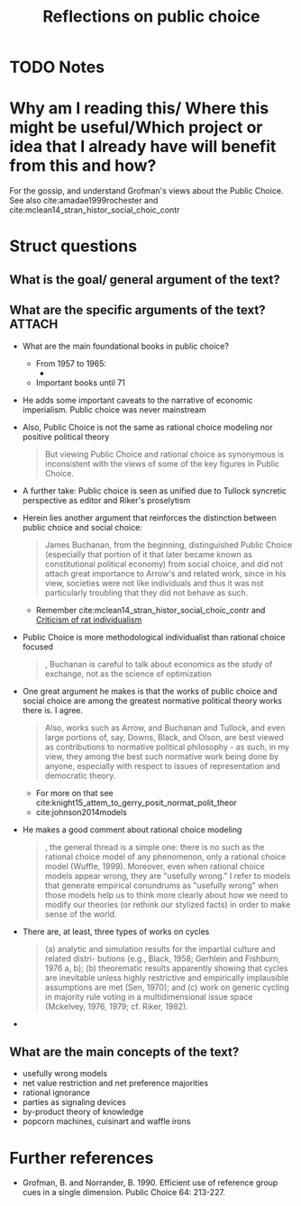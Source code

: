 #+TITLE: Reflections on public choice
#+ROAM_KEY: cite:grofman2004reflections
* TODO Notes
:PROPERTIES:
:Custom_ID: grofman2004reflections
:NOTER_DOCUMENT: /home/mvmaciel/Drive/Org/pdfs/grofman2004reflections.pdf
:AUTHOR: Grofman, B.
:JOURNAL: Public Choice
:DATE:
:YEAR: 2004
:DOI:
:URL:
:END:

* Why am I reading this/ Where this might be useful/Which project or idea that I already have will benefit from this and how?
For the gossip, and understand Grofman's views about the Public Choice. See also cite:amadae1999rochester and cite:mclean14_stran_histor_social_choic_contr



* Struct questions

** What is the goal/ general argument of the text?
** What are the specific arguments of the text? :ATTACH:
:PROPERTIES:
:ID:       668981a6-25fb-4718-ac0c-8364dc3e5a0f
:END:
- What are the main foundational books in public choice?
  - From 1957 to 1965:
    -
    [[attachment:_20210302_150652screenshot.png]]
  - Important books until 71
    [[attachment:_20210302_150830screenshot.png]]
- He adds some important caveats to the narrative of economic imperialism. Public choice was never mainstream
- Also, Public Choice is not the same as rational choice modeling nor positive political theory
  #+begin_quote
But viewing Public Choice and rational choice
as synonymous is inconsistent with the views of some of the key figures in
Public Choice.
  #+end_quote
- A further take:
  Public choice is seen as unified due to Tullock syncretic perspective as editor and Riker's proselytism
- Herein lies another argument that reinforces the distinction between public choice and social choice:
  #+begin_quote
James
Buchanan, from the beginning, distinguished Public Choice (especially that
portion of it that later became known as constitutional political economy)
from social choice, and did not attach great importance to Arrow's and related
work, since in his view, societies were not like individuals and thus it was not
particularly troubling that they did not behave as such.
  #+end_quote
  - Remember cite:mclean14_stran_histor_social_choic_contr and [[file:20200721204708-criticism_of_rat_individualism.org][Criticism of rat individualism]]
- Public Choice is more methodological individualist than rational choice focused
  #+begin_quote
, Buchanan is careful to talk about economics as the study of
exchange, not as the science of optimization
  #+end_quote
- One great argument he makes is that the works of public choice and social choice are among the greatest normative political theory works there is. I agree.
  #+begin_quote
Also, works such as Arrow, and
Buchanan and Tullock, and even large portions of, say, Downs, Black, and
Olson, are best viewed as contributions to normative political philosophy -
as such, in my view, they among the best such normative work being done
by anyone, especially with respect to issues of representation and democratic
theory.
  #+end_quote
  - For more on that see cite:knight15_attem_to_gerry_posit_normat_polit_theor
  - cite:johnson2014models
- He makes a good comment about rational choice modeling
  #+begin_quote
, the general thread is a simple one: there is no such as the rational
choice model of any phenomenon, only a rational choice model (Wuffle,
1999). Moreover, even when rational choice models appear wrong, they are
"usefully wrong." I refer to models that generate empirical conundrums as
"usefully wrong" when those models help us to think more clearly about how we need to modify our theories (or rethink our stylized facts) in order to make
sense of the world.
  #+end_quote
- There are, at least, three types of works on cycles
  #+begin_quote
(a) analytic and simulation results for the impartial culture and related distri-
butions (e.g., Black, 1958; Gerhlein and Fishburn, 1976 a, b); (b) theorematic
results apparently showing that cycles are inevitable unless highly restrictive
and empirically implausible assumptions are met (Sen, 1970); and (c) work
on generic cycling in majority rule voting in a multidimensional issue space
(Mckelvey, 1976, 1979; cf. Riker, 1982).
  #+end_quote
-
** What are the main concepts of the text?
- usefully wrong models
- net value restriction and net preference majorities
- rational ignorance
- parties as signaling devices
- by-product theory of knowledge
- popcorn machines, cuisinart and waffle irons


* Further references

- Grofman, B. and Norrander, B. 1990. Efficient use of reference group cues in a single dimension. Public Choice 64: 213-227.
